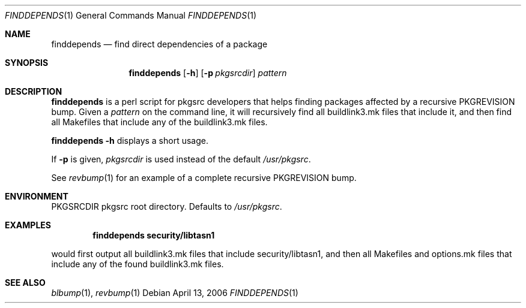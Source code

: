 .\"	$NetBSD: finddepends.1,v 1.3 2006/03/07 07:27:26 wiz Exp $
.\"
.\" Copyright (c) 2006 The NetBSD Foundation, Inc.
.\"
.\" This code was originally contributed to the NetBSD Foundation, Inc.
.\" by Thomas Klausner <wiz@NetBSD.org>.
.\"
.\" Redistribution and use in source and binary forms, with or without
.\" modification, are permitted provided that the following conditions
.\" are met:
.\" 1. Redistributions of source code must retain the above copyright
.\"    notice, this list of conditions and the following disclaimer.
.\" 2. Redistributions in binary form must reproduce the above copyright
.\"    notice, this list of conditions and the following disclaimer in
.\"    the documentation and/or other materials provided with the
.\"    distribution.
.\" 3. Neither the name of author nor the names of its contributors may
.\"    be used to endorse or promote products derived from this software
.\"    without specific prior written permission.
.\"
.\" THIS SOFTWARE IS PROVIDED BY THE NETBSD FOUNDATION, INC. AND
.\" CONTRIBUTORS ``AS IS'' AND ANY EXPRESS OR IMPLIED WARRANTIES,
.\" INCLUDING, BUT NOT LIMITED TO, THE IMPLIED WARRANTIES OF
.\" MERCHANTABILITY AND FITNESS FOR A PARTICULAR PURPOSE ARE DISCLAIMED.
.\" IN NO EVENT SHALL THE FOUNDATION OR CONTRIBUTORS BE LIABLE FOR ANY
.\" DIRECT, INDIRECT, INCIDENTAL, SPECIAL, EXEMPLARY, OR CONSEQUENTIAL
.\" DAMAGES (INCLUDING, BUT NOT LIMITED TO, PROCUREMENT OF SUBSTITUTE
.\" GOODS OR SERVICES; LOSS OF USE, DATA, OR PROFITS; OR BUSINESS
.\" INTERRUPTION) HOWEVER CAUSED AND ON ANY THEORY OF LIABILITY, WHETHER
.\" IN CONTRACT, STRICT LIABILITY, OR TORT (INCLUDING NEGLIGENCE OR
.\" OTHERWISE) ARISING IN ANY WAY OUT OF THE USE OF THIS SOFTWARE, EVEN
.\" IF ADVISED OF THE POSSIBILITY OF SUCH DAMAGE.
.\"
.Dd April 13, 2006
.Dt FINDDEPENDS 1
.Os
.Sh NAME
.Nm finddepends
.Nd find direct dependencies of a package
.Sh SYNOPSIS
.Nm
.Op Fl h
.Op Fl p Ar pkgsrcdir
.Ar pattern
.Sh DESCRIPTION
.Nm
is a perl script for pkgsrc developers that helps finding packages
affected by a recursive PKGREVISION bump.
Given a
.Ar pattern
on the command line, it will recursively find all buildlink3.mk files
that include it, and then find all Makefiles that include any of the
buildlink3.mk files.
.Pp
.Nm Fl h
displays a short usage.
.Pp
If
.Fl p
is given,
.Ar pkgsrcdir
is used instead of the default
.Pa /usr/pkgsrc .
.Pp
See
.Xr revbump 1
for an example of a complete recursive PKGREVISION bump.
.Sh ENVIRONMENT
.Ev PKGSRCDIR
pkgsrc root directory.
Defaults to
.Pa /usr/pkgsrc .
.Sh EXAMPLES
.Dl finddepends security/libtasn1
.Pp
would first output all buildlink3.mk files that include
security/libtasn1, and then all Makefiles and options.mk files that
include any of the found buildlink3.mk files.
.Sh SEE ALSO
.Xr blbump 1 ,
.Xr revbump 1
